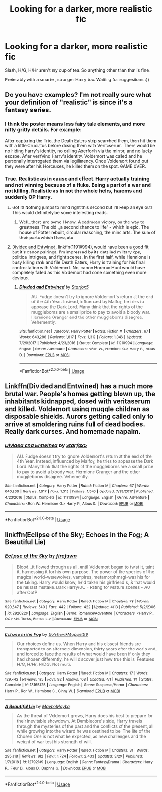 #+TITLE: Looking for a darker, more realistic fic

* Looking for a darker, more realistic fic
:PROPERTIES:
:Author: TheAbbadon
:Score: 2
:DateUnix: 1556549458.0
:DateShort: 2019-Apr-29
:FlairText: Request
:END:
Slash, H/G, H/Hr aren't my cup of tea. So anything other than that is fine.

Preferably with a smarter, stronger Harry too. Waiting for suggestions :))


** Do you have examples? I'm not really sure what your definition of "realistic" is since it's a fantasy series.
:PROPERTIES:
:Author: Screech129
:Score: 6
:DateUnix: 1556558055.0
:DateShort: 2019-Apr-29
:END:

*** I think the poster means less fairy tale elements, and more nitty gritty details. For example:

After capturing the Trio, the Death Eaters strip searched them, then hit them with a little Cruciatus before dosing them with Veritaserum. There would be no hiding Harry's identity, no calling Aberforth via the mirror, and no lucky escape. After verifying Harry's identity, Voldemort was called and he personally interrogated them via legilimency. Once Voldemort found out they were after his Horcruxes, he killed them on the spot. GAME OVER.
:PROPERTIES:
:Author: InquisitorCOC
:Score: 6
:DateUnix: 1556564769.0
:DateShort: 2019-Apr-29
:END:


*** True. Realistic as in cause and effect. Harry actually training and not winning because of a fluke. Being a part of a war and not killing. Realistic as in not the whole heirs, harems and suddenly OP Harry.
:PROPERTIES:
:Author: TheAbbadon
:Score: 3
:DateUnix: 1556566489.0
:DateShort: 2019-Apr-30
:END:

**** Got it! Nothing jumps to mind right this second but I'll keep an eye out! This would definitely be some interesting reads.
:PROPERTIES:
:Author: Screech129
:Score: 1
:DateUnix: 1556567232.0
:DateShort: 2019-Apr-30
:END:

***** Well...there are some I know. A cadmean victory, on the way to greatness. The old ,,a second chance to life" - which is epic. The house of Potter rebuilt, circular reasoning, the mind arts. The sum of their parts which I love, etc
:PROPERTIES:
:Author: TheAbbadon
:Score: 2
:DateUnix: 1556569511.0
:DateShort: 2019-Apr-30
:END:


**** [[https://www.fanfiction.net/s/11910994/1/][Divided and Entwined]], linkffn(11910994), would have been a good fit, but it's canon pairings. I'm impressed by its detailed military ops, political intrigues, and fight scenes. In the first half, while Hermione is busy killing rank and file Death Eaters, Harry is training for his final confrontation with Voldemort. No, canon Horcrux Hunt would have completely failed as this Voldemort had done something even more devious.
:PROPERTIES:
:Author: InquisitorCOC
:Score: 1
:DateUnix: 1556568735.0
:DateShort: 2019-Apr-30
:END:

***** [[https://www.fanfiction.net/s/11910994/1/][*/Divided and Entwined/*]] by [[https://www.fanfiction.net/u/2548648/Starfox5][/Starfox5/]]

#+begin_quote
  AU. Fudge doesn't try to ignore Voldemort's return at the end of the 4th Year. Instead, influenced by Malfoy, he tries to appease the Dark Lord. Many think that the rights of the muggleborns are a small price to pay to avoid a bloody war. Hermione Granger and the other muggleborns disagree. Vehemently.
#+end_quote

^{/Site/:} ^{fanfiction.net} ^{*|*} ^{/Category/:} ^{Harry} ^{Potter} ^{*|*} ^{/Rated/:} ^{Fiction} ^{M} ^{*|*} ^{/Chapters/:} ^{67} ^{*|*} ^{/Words/:} ^{643,288} ^{*|*} ^{/Reviews/:} ^{1,817} ^{*|*} ^{/Favs/:} ^{1,312} ^{*|*} ^{/Follows/:} ^{1,346} ^{*|*} ^{/Updated/:} ^{7/29/2017} ^{*|*} ^{/Published/:} ^{4/23/2016} ^{*|*} ^{/Status/:} ^{Complete} ^{*|*} ^{/id/:} ^{11910994} ^{*|*} ^{/Language/:} ^{English} ^{*|*} ^{/Genre/:} ^{Adventure} ^{*|*} ^{/Characters/:} ^{<Ron} ^{W.,} ^{Hermione} ^{G.>} ^{Harry} ^{P.,} ^{Albus} ^{D.} ^{*|*} ^{/Download/:} ^{[[http://www.ff2ebook.com/old/ffn-bot/index.php?id=11910994&source=ff&filetype=epub][EPUB]]} ^{or} ^{[[http://www.ff2ebook.com/old/ffn-bot/index.php?id=11910994&source=ff&filetype=mobi][MOBI]]}

--------------

*FanfictionBot*^{2.0.0-beta} | [[https://github.com/tusing/reddit-ffn-bot/wiki/Usage][Usage]]
:PROPERTIES:
:Author: FanfictionBot
:Score: 1
:DateUnix: 1556568749.0
:DateShort: 2019-Apr-30
:END:


** Linkffn(Divided and Entwined) has a much more brutal war. People's homes getting blown up, the inhabitants kidnapped, dosed with veritaserum and killed. Voldemort using muggle children as disposable shields. Aurors getting called only to arrive at smoldering ruins full of dead bodies. Really dark curses. And homemade napalm.
:PROPERTIES:
:Author: 15_Redstones
:Score: 2
:DateUnix: 1556637297.0
:DateShort: 2019-Apr-30
:END:

*** [[https://www.fanfiction.net/s/11910994/1/][*/Divided and Entwined/*]] by [[https://www.fanfiction.net/u/2548648/Starfox5][/Starfox5/]]

#+begin_quote
  AU. Fudge doesn't try to ignore Voldemort's return at the end of the 4th Year. Instead, influenced by Malfoy, he tries to appease the Dark Lord. Many think that the rights of the muggleborns are a small price to pay to avoid a bloody war. Hermione Granger and the other muggleborns disagree. Vehemently.
#+end_quote

^{/Site/:} ^{fanfiction.net} ^{*|*} ^{/Category/:} ^{Harry} ^{Potter} ^{*|*} ^{/Rated/:} ^{Fiction} ^{M} ^{*|*} ^{/Chapters/:} ^{67} ^{*|*} ^{/Words/:} ^{643,288} ^{*|*} ^{/Reviews/:} ^{1,817} ^{*|*} ^{/Favs/:} ^{1,312} ^{*|*} ^{/Follows/:} ^{1,346} ^{*|*} ^{/Updated/:} ^{7/29/2017} ^{*|*} ^{/Published/:} ^{4/23/2016} ^{*|*} ^{/Status/:} ^{Complete} ^{*|*} ^{/id/:} ^{11910994} ^{*|*} ^{/Language/:} ^{English} ^{*|*} ^{/Genre/:} ^{Adventure} ^{*|*} ^{/Characters/:} ^{<Ron} ^{W.,} ^{Hermione} ^{G.>} ^{Harry} ^{P.,} ^{Albus} ^{D.} ^{*|*} ^{/Download/:} ^{[[http://www.ff2ebook.com/old/ffn-bot/index.php?id=11910994&source=ff&filetype=epub][EPUB]]} ^{or} ^{[[http://www.ff2ebook.com/old/ffn-bot/index.php?id=11910994&source=ff&filetype=mobi][MOBI]]}

--------------

*FanfictionBot*^{2.0.0-beta} | [[https://github.com/tusing/reddit-ffn-bot/wiki/Usage][Usage]]
:PROPERTIES:
:Author: FanfictionBot
:Score: 2
:DateUnix: 1556637303.0
:DateShort: 2019-Apr-30
:END:


** linkffn(Eclipse of the Sky; Echoes in the Fog; A Beautiful Lie)
:PROPERTIES:
:Author: nauze18
:Score: 1
:DateUnix: 1556574774.0
:DateShort: 2019-Apr-30
:END:

*** [[https://www.fanfiction.net/s/2920229/1/][*/Eclipse of the Sky/*]] by [[https://www.fanfiction.net/u/861757/firefawn][/firefawn/]]

#+begin_quote
  Blood...it flowed through us all, until Voldemort began to twist it, taint it, harnessing it for his own purpose. The power of the species of the magical world--werewolves, vampires, metamorphmagi-was his for the taking. Harry would know, he'd taken his girlfriend's, & that would be his last mistake. Dark Harry/OC - Rating for Mature scenes - AU after OotP
#+end_quote

^{/Site/:} ^{fanfiction.net} ^{*|*} ^{/Category/:} ^{Harry} ^{Potter} ^{*|*} ^{/Rated/:} ^{Fiction} ^{M} ^{*|*} ^{/Chapters/:} ^{78} ^{*|*} ^{/Words/:} ^{920,647} ^{*|*} ^{/Reviews/:} ^{540} ^{*|*} ^{/Favs/:} ^{442} ^{*|*} ^{/Follows/:} ^{422} ^{*|*} ^{/Updated/:} ^{4/13} ^{*|*} ^{/Published/:} ^{5/2/2006} ^{*|*} ^{/id/:} ^{2920229} ^{*|*} ^{/Language/:} ^{English} ^{*|*} ^{/Genre/:} ^{Romance/Adventure} ^{*|*} ^{/Characters/:} ^{<Harry} ^{P.,} ^{OC>} ^{<N.} ^{Tonks,} ^{Remus} ^{L.>} ^{*|*} ^{/Download/:} ^{[[http://www.ff2ebook.com/old/ffn-bot/index.php?id=2920229&source=ff&filetype=epub][EPUB]]} ^{or} ^{[[http://www.ff2ebook.com/old/ffn-bot/index.php?id=2920229&source=ff&filetype=mobi][MOBI]]}

--------------

[[https://www.fanfiction.net/s/13165325/1/][*/Echoes in the Fog/*]] by [[https://www.fanfiction.net/u/10461539/BolshevikMuppet99][/BolshevikMuppet99/]]

#+begin_quote
  Our choices define us. When Harry and his closest friends are transported to an alternate dimension, thirty years after the war's end, and forced to face the results of what would have been if only they had chosen differently, he will discover just how true this is. Features H/G, H/Hr, H/DG. Not multi.
#+end_quote

^{/Site/:} ^{fanfiction.net} ^{*|*} ^{/Category/:} ^{Harry} ^{Potter} ^{*|*} ^{/Rated/:} ^{Fiction} ^{M} ^{*|*} ^{/Chapters/:} ^{17} ^{*|*} ^{/Words/:} ^{129,442} ^{*|*} ^{/Reviews/:} ^{125} ^{*|*} ^{/Favs/:} ^{92} ^{*|*} ^{/Follows/:} ^{108} ^{*|*} ^{/Updated/:} ^{4/1} ^{*|*} ^{/Published/:} ^{1/1} ^{*|*} ^{/Status/:} ^{Complete} ^{*|*} ^{/id/:} ^{13165325} ^{*|*} ^{/Language/:} ^{English} ^{*|*} ^{/Genre/:} ^{Suspense/Horror} ^{*|*} ^{/Characters/:} ^{Harry} ^{P.,} ^{Ron} ^{W.,} ^{Hermione} ^{G.,} ^{Ginny} ^{W.} ^{*|*} ^{/Download/:} ^{[[http://www.ff2ebook.com/old/ffn-bot/index.php?id=13165325&source=ff&filetype=epub][EPUB]]} ^{or} ^{[[http://www.ff2ebook.com/old/ffn-bot/index.php?id=13165325&source=ff&filetype=mobi][MOBI]]}

--------------

[[https://www.fanfiction.net/s/12792189/1/][*/A Beautiful Lie/*]] by [[https://www.fanfiction.net/u/8784056/MaybeMayba][/MaybeMayba/]]

#+begin_quote
  As the threat of Voldemort grows, Harry does his best to prepare for their inevitable showdown. At Dumbledore's side, Harry travels through the mysteries of the past and the conflicts of the present, all while growing into the wizard he was destined to be. The life of the Chosen One is not what he expected, as new challenges and the weight of war test his strength of will.
#+end_quote

^{/Site/:} ^{fanfiction.net} ^{*|*} ^{/Category/:} ^{Harry} ^{Potter} ^{*|*} ^{/Rated/:} ^{Fiction} ^{M} ^{*|*} ^{/Chapters/:} ^{31} ^{*|*} ^{/Words/:} ^{295,818} ^{*|*} ^{/Reviews/:} ^{912} ^{*|*} ^{/Favs/:} ^{1,724} ^{*|*} ^{/Follows/:} ^{2,433} ^{*|*} ^{/Updated/:} ^{3/29} ^{*|*} ^{/Published/:} ^{1/7/2018} ^{*|*} ^{/id/:} ^{12792189} ^{*|*} ^{/Language/:} ^{English} ^{*|*} ^{/Genre/:} ^{Fantasy/Drama} ^{*|*} ^{/Characters/:} ^{Harry} ^{P.,} ^{Fleur} ^{D.,} ^{Albus} ^{D.,} ^{Daphne} ^{G.} ^{*|*} ^{/Download/:} ^{[[http://www.ff2ebook.com/old/ffn-bot/index.php?id=12792189&source=ff&filetype=epub][EPUB]]} ^{or} ^{[[http://www.ff2ebook.com/old/ffn-bot/index.php?id=12792189&source=ff&filetype=mobi][MOBI]]}

--------------

*FanfictionBot*^{2.0.0-beta} | [[https://github.com/tusing/reddit-ffn-bot/wiki/Usage][Usage]]
:PROPERTIES:
:Author: FanfictionBot
:Score: 1
:DateUnix: 1556574804.0
:DateShort: 2019-Apr-30
:END:
